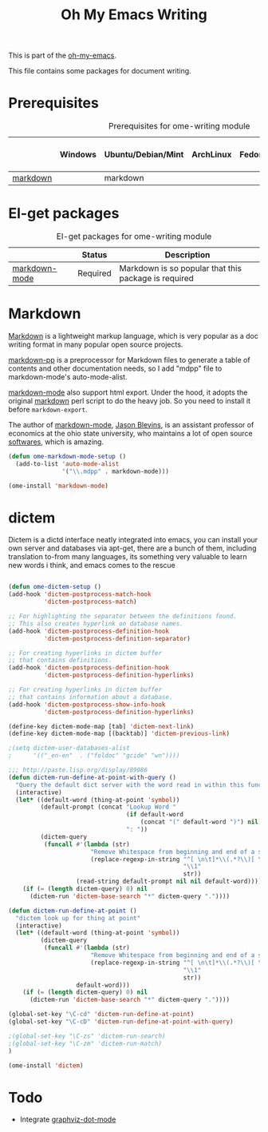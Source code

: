 #+TITLE: Oh My Emacs Writing
#+OPTIONS: toc:nil num:nil ^:nil

This is part of the [[https://github.com/xiaohanyu/oh-my-emacs][oh-my-emacs]].

This file contains some packages for document writing.

* Prerequisites
  :PROPERTIES:
  :CUSTOM_ID: ome-writing-prerequisites
  :END:

#+NAME: ome-writing-prerequisites
#+CAPTION: Prerequisites for ome-writing module
|          | Windows | Ubuntu/Debian/Mint | ArchLinux | Fedora | Mac OS X | Mandatory? |
|----------+---------+--------------------+-----------+--------+----------+------------|
| [[http://daringfireball.net/projects/markdown/][markdown]] |         | markdown           |           |        |          | No         |

* El-get packages
  :PROPERTIES:
  :CUSTOM_ID: writing-el-get-packages
  :END:

#+NAME: writing-el-get-packages
#+CAPTION: El-get packages for ome-writing module
|               | Status   | Description                                          |
|---------------+----------+------------------------------------------------------|
| [[http://jblevins.org/projects/markdown-mode/][markdown-mode]] | Required | Markdown is so popular that this package is required |

* Markdown
  :PROPERTIES:
  :CUSTOM_ID: markdown
  :END:

[[http://en.wikipedia.org/wiki/Markdown][Markdown]] is a lightweight markup language, which is very popular as a doc
writing format in many popular open source projects.

[[https://github.com/thierryvolpiatto/markdown-pp][markdown-pp]] is a preprocessor for Markdown files to generate a table of
contents and other documentation needs, so I add "mdpp" file to
markdown-mode's auto-mode-alist.

[[http://jblevins.org/projects/markdown-mode/][markdown-mode]] also support html export. Under the hood, it adopts the original
[[file://home/xiao/downloads/Markdown_1.0.1.zip][markdown]] perl script to do the heavy job. So you need to install it before
=markdown-export=.

The author of [[http://jblevins.org/projects/markdown-mode/][markdown-mode]], [[http://jblevins.org/][Jason Blevins]], is an assistant professor of
economics at the ohio state university, who maintains a lot of open source
[[http://jblevins.org/projects/][softwares]], which is amazing.

#+NAME: markdown
#+BEGIN_SRC emacs-lisp
(defun ome-markdown-mode-setup ()
  (add-to-list 'auto-mode-alist
               '("\\.mdpp" . markdown-mode)))

(ome-install 'markdown-mode)
#+END_SRC

* dictem
  :PROPERTIES:
  :CUSTOM_ID: dictem
  :END:
  Dictem is a dictd interface neatly integrated into emacs, you can install
  your own server and databases via apt-get, there are a bunch of them,
  including translation to-from many languages, its something very valuable to
  learn new words i think, and emacs comes to the rescue

#+BEGIN_SRC emacs-lisp

(defun ome-dictem-setup ()
(add-hook 'dictem-postprocess-match-hook
          'dictem-postprocess-match)

;; For highlighting the separator between the definitions found.
;; This also creates hyperlink on database names.
(add-hook 'dictem-postprocess-definition-hook
          'dictem-postprocess-definition-separator)

;; For creating hyperlinks in dictem buffer
;; that contains definitions.
(add-hook 'dictem-postprocess-definition-hook
          'dictem-postprocess-definition-hyperlinks)

;; For creating hyperlinks in dictem buffer
;; that contains information about a database.
(add-hook 'dictem-postprocess-show-info-hook
          'dictem-postprocess-definition-hyperlinks)

(define-key dictem-mode-map [tab] 'dictem-next-link)
(define-key dictem-mode-map [(backtab)] 'dictem-previous-link)

;(setq dictem-user-databases-alist
;      '(("_en-en"  . ("foldoc" "gcide" "wn"))))

;;; http://paste.lisp.org/display/89086
(defun dictem-run-define-at-point-with-query ()
  "Query the default dict server with the word read in within this function."
  (interactive)
  (let* ((default-word (thing-at-point 'symbol))
         (default-prompt (concat "Lookup Word "
                                 (if default-word
                                     (concat "(" default-word ")") nil)
                                 ": "))
         (dictem-query
          (funcall #'(lambda (str)
                       "Remove Whitespace from beginning and end of a string."
                       (replace-regexp-in-string "^[ \n\t]*\\(.*?\\)[ \n\t]*$"
                                                 "\\1"
                                                 str))
                   (read-string default-prompt nil nil default-word))))
    (if (= (length dictem-query) 0) nil
      (dictem-run 'dictem-base-search "*" dictem-query "."))))

(defun dictem-run-define-at-point ()
  "dictem look up for thing at point"
  (interactive)
  (let* ((default-word (thing-at-point 'symbol))
         (dictem-query
          (funcall #'(lambda (str)
                       "Remove Whitespace from beginning and end of a string."
                       (replace-regexp-in-string "^[ \n\t]*\\(.*?\\)[ \n\t]*$"
                                                 "\\1"
                                                 str))
                   default-word)))
    (if (= (length dictem-query) 0) nil
      (dictem-run 'dictem-base-search "*" dictem-query "."))))

(global-set-key "\C-cd" 'dictem-run-define-at-point)
(global-set-key "\C-cD" 'dictem-run-define-at-point-with-query)

;(global-set-key "\C-zs" 'dictem-run-search)
;(global-set-key "\C-zm" 'dictem-run-match)
)

(ome-install 'dictem)

#+END_SRC

* Todo
- Integrate [[https://github.com/ppareit/graphviz-dot-mode][graphviz-dot-mode]]

